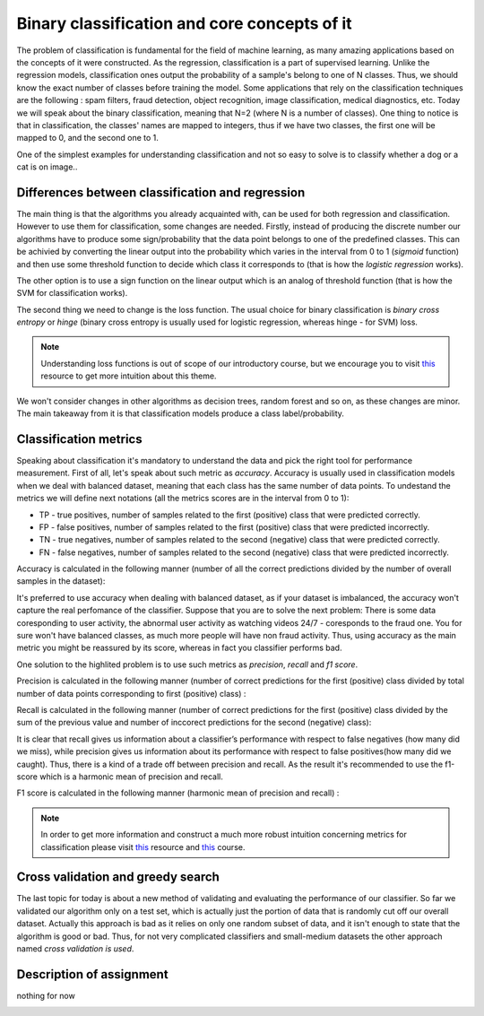 Binary classification and core concepts of it
^^^^^^^^^^^^^^^^^^^^^^^^^^^^^^^^^^^^^^^^^^^^^
The problem of classification is fundamental for the field of machine learning, as many amazing applications based on the concepts of it were constructed. As the regression, classification is a part of supervised learning. Unlike the regression models, classification ones output the probability of a sample's belong to one of N classes. Thus, we should know the exact number of classes before training the model. Some applications that rely on the classification techniques are the following : spam filters, fraud detection, object recognition, image classification, medical diagnostics, etc. Today we will speak about the binary classification, meaning that N=2 (where N is a number of classes). One thing to notice is that in classification, the classes' names are mapped to integers, thus if we have two classes, the first one will be mapped to 0, and the second one to 1.

One of the simplest examples for understanding classification and  not so easy to solve is to classify whether a dog or a cat is on image..

.. image:: images/catdogcl.png
  :width: 800
  :alt: Cat dog classification

Differences between classification and regression
=================================================

The main thing is that the algorithms you already acquainted with, can be used for both regression and classification. However to use them for classification, some changes are needed. Firstly, instead of producing the discrete number our algorithms have to produce some sign/probability that the data point belongs to one of the predefined classes. This can be achivied by converting the linear output into the probability which varies in the interval from 0 to 1 (*sigmoid* function) and then use some threshold function to decide which class it corresponds to (that is how the *logistic regression* works). 

.. image:: images/LogClas.png
  :width: 800
  :alt: Logistic regression


The other option is to use a sign function on the linear output which is an analog of threshold function (that is how the SVM for classification works).

.. image:: images/SVC.png
  :width: 800
  :alt: Support Vector Classifier

The second thing we need to change is the loss function. The usual choice for binary classification is *binary cross entropy* or *hinge* (binary cross entropy is usually used for logistic regression, whereas hinge - for SVM) loss. 

.. note:: Understanding loss functions is out of scope of our introductory course, but we encourage you to visit `this <https://towardsdatascience.com/common-loss-functions-in-machine-learning-46af0ffc4d23>`_  resource to get more intuition about this theme. 


We won't consider changes in other algorithms as decision trees, random forest and so on, as these changes are minor. The main takeaway from it is that classification models produce a class label/probability. 

Classification metrics 
======================

Speaking about classification it's mandatory to understand the data and pick the right tool for performance measurement. First of all, let's speak about such metric as *accuracy*. Accuracy is usually used in classification models when we deal with balanced dataset, meaning that each class has the same number of data points. To undestand the metrics we will define next notations (all the metrics scores are in the interval from 0 to 1):

* TP - true positives, number of samples related to the first (positive) class that were predicted correctly.
* FP - false positives, number of samples related to the first (positive) class that were predicted incorrectly.
* TN - true negatives, number of samples related to the second (negative) class that were predicted correctly.
* FN - false negatives, number of samples related to the second (negative) class that were predicted incorrectly.


.. image:: images/tpfp.png
  :width: 800
  :alt: True positive/False positive

Accuracy is calculated in the following manner (number of all the correct predictions divided by the number of overall samples in the dataset):


.. image:: images/acc.png
  :width: 800
  :alt: Accuracy

It's preferred to use accuracy when dealing with balanced dataset, as if your dataset is imbalanced, the accuracy won't capture the real perfomance of the classifier. Suppose that you are to solve the next problem: 
There is some data coresponding to user activity, the abnormal user activity as watching videos 24/7 - coresponds to the fraud one. You for sure won't have balanced classes, as much more people will have non fraud activity. Thus, using accuracy as the main metric you might be reassured by its score, whereas in fact you classifier performs bad.

One solution to the highlited problem is to use such metrics as *precision*, *recall* and *f1 score*. 

Precision is calculated in the following manner (number of correct predictions for the first (positive) class divided by total number of data points corresponding to first (positive) class) :

.. image:: images/prec.png
  :width: 800
  :alt: Precision

Recall is calculated in the following manner (number of correct predictions for the first (positive) class divided by the sum of the previous value and number of inccorect predictions for the second (negative) class):

.. image:: images/rec.png
  :width: 800
  :alt: Recall

It is clear that recall gives us information about a classifier’s performance with respect to false negatives (how many did we miss), while precision gives us information about its performance with respect to false positives(how many did we caught). Thus, there is a kind of a trade off between precision and recall. As the result it's recommended to use the f1-score which is a harmonic mean of precision and recall.

F1 score is calculated in the following manner (harmonic mean of precision and recall) :

.. image:: images/f1.png
  :width: 800
  :alt: f1

.. note:: In order to get more information and construct a much more robust intuition concerning metrics for classification please visit  `this <https://medium.com/@george.drakos62/how-to-select-the-right-evaluation-metric-for-machine-learning-models-part-3-classification-3eac420ec991?>`_  resource and `this <https://www.coursera.org/learn/python-machine-learning?>`_ course. 

Cross validation and greedy search
==================================

The last topic for today is about a new method of validating and evaluating the performance of our classifier. So far we validated our algorithm only on  a test set, which is actually just the portion of data that is randomly cut off our overall dataset. Actually this approach is bad as it relies on only one random subset of data, and it isn't enough to state that the algorithm is good or bad. Thus, for not very complicated classifiers and small-medium datasets the other approach named *cross validation is used*. 


Description of assignment
=========================
nothing for now 


.. image:: https://colab.research.google.com/assets/colab-badge.svg
  :target: https://colab.research.google.com/github/HikkaV/VNTU-ML-Courses/blob/master/assignments/machine_learning/assignment_1_classification/assignment_1.ipynb
  :width: 150
  :align: right
  :alt:  Assignment 1